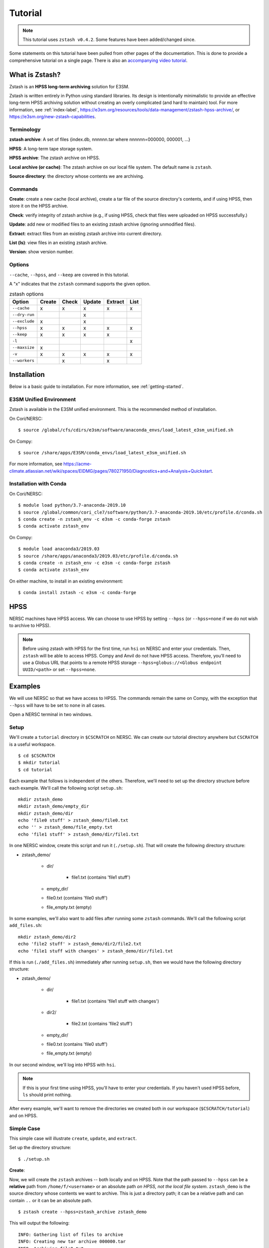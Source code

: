 ********
Tutorial
********

.. note::
    This tutorial uses ``zstash v0.4.2``. Some features have been added/changed since.

Some statements on this tutorial have been pulled from other pages of the
documentation. This is done to provide a comprehensive tutorial on a single page.
There is also an `accompanying video tutorial <https://youtu.be/kmdBdXa3rXo>`_.

What is Zstash?
===============

Zstash is an **HPSS long-term archiving** solution for E3SM.

Zstash is written entirely in Python using standard libraries.
Its design is intentionally minimalistic to provide an effective
long-term HPSS archiving solution without creating an overly complicated
(and hard to maintain) tool. For more information, see :ref:`index-label`,
`<https://e3sm.org/resources/tools/data-management/zstash-hpss-archive/>`_,
or `<https://e3sm.org/new-zstash-capabilities>`_.

Terminology
-----------
**zstash archive**:  A set of files {index.db, nnnnnn.tar where  nnnnnn=000000, 000001, …}

**HPSS**:  A long-term tape storage system.

**HPSS archive**: The zstash archive on HPSS.

**Local archive (or cache)**:  The zstash archive on our local file system. The default name is ``zstash``.

**Source directory**: the directory whose contents we are archiving.


Commands
--------

**Create**: create a new cache (local archive), create a tar file of the source directory's contents,
and if using HPSS, then store it on the HPSS archive.

**Check**: verify integrity of zstash archive (e.g., if using HPSS, check that files were uploaded on HPSS successfully.)

**Update**: add new or modified files to an existing zstash archive
(ignoring unmodified files).

**Extract**: extract files from an existing zstash archive into current directory.

**List (ls)**: view files in an existing zstash archive.

**Version**: show version number.


Options
-------
``--cache``, ``--hpss``, and ``--keep`` are covered in this tutorial.

A "x" indicates that the ``zstash`` command supports the given option.

.. list-table:: zstash options
    :header-rows: 1

    * - Option
      - Create
      - Check
      - Update
      - Extract
      - List

    * - ``--cache``
      - x
      - x
      - x
      - x
      - x

    * - ``--dry-run``
      -
      -
      - x
      -
      -

    * - ``--exclude``
      - x
      -
      - x
      -
      -

    * - ``--hpss``
      - x
      - x
      - x
      - x
      - x

    * - ``--keep``
      - x
      - x
      - x
      - x
      -

    * - ``-l``
      -
      -
      -
      -
      - x

    * - ``--maxsize``
      - x
      -
      -
      -
      -

    * - ``-v``
      - x
      - x
      - x
      - x
      - x

    * - ``--workers``
      -
      - x
      -
      - x
      -

Installation
============

Below is a basic guide to installation. For more information, see :ref:`getting-started`.

E3SM Unified Environment
------------------------

Zstash is available in the E3SM unified environment.
This is the recommended method of installation.

On Cori/NERSC: ::

    $ source /global/cfs/cdirs/e3sm/software/anaconda_envs/load_latest_e3sm_unified.sh

On Compy: ::

    $ source /share/apps/E3SM/conda_envs/load_latest_e3sm_unified.sh

For more information, see `<https://acme-climate.atlassian.net/wiki/spaces/EIDMG/pages/780271950/Diagnostics+and+Analysis+Quickstart>`_.

Installation with Conda
-----------------------
On Cori/NERSC: ::

    $ module load python/3.7-anaconda-2019.10
    $ source /global/common/cori_cle7/software/python/3.7-anaconda-2019.10/etc/profile.d/conda.sh
    $ conda create -n zstash_env -c e3sm -c conda-forge zstash
    $ conda activate zstash_env

On Compy: ::

    $ module load anaconda3/2019.03
    $ source /share/apps/anaconda3/2019.03/etc/profile.d/conda.sh
    $ conda create -n zstash_env -c e3sm -c conda-forge zstash
    $ conda activate zstash_env

On either machine, to install in an existing environment: ::

    $ conda install zstash -c e3sm -c conda-forge


HPSS
====

NERSC machines have HPSS access. We can choose to use HPSS by setting
``--hpss`` (or ``--hpss=none`` if we do not wish to archive to HPSS).

.. note::
    Before using zstash with HPSS for the first time, run ``hsi`` on NERSC
    and enter your credentials. Then, ``zstash`` will be able to access HPSS.
    Compy and Anvil do not have HPSS access. Therefore, you’ll need to use a Globus URL
    that points to a remote HPSS storage ``--hpss=globus://<Globus endpoint UUID/<path>``
    or set ``--hpss=none``.


Examples
========

We will use NERSC so that we have access to HPSS. The commands remain the same on Compy,
with the exception that ``--hpss`` will have to be set to ``none`` in all cases.


Open a NERSC terminal in two windows.

Setup
-----

We'll create a ``tutorial`` directory in ``$CSCRATCH`` on NERSC. We can create our tutorial
directory anywhere but ``CSCRATCH`` is a useful workspace. ::

    $ cd $CSCRATCH
    $ mkdir tutorial
    $ cd tutorial

Each example that follows is independent of the others. Therefore, we'll need to set up the
directory structure before each example. We'll call the following script ``setup.sh``: ::

    mkdir zstash_demo
    mkdir zstash_demo/empty_dir
    mkdir zstash_demo/dir
    echo 'file0 stuff' > zstash_demo/file0.txt
    echo '' > zstash_demo/file_empty.txt
    echo 'file1 stuff' > zstash_demo/dir/file1.txt


In one NERSC window, create this script and run it (``./setup.sh``).
That will create the following directory structure:

* zstash_demo/

    * dir/

        * file1.txt (contains 'file1 stuff')

    * empty_dir/
    * file0.txt (contains 'file0 stuff')
    * file_empty.txt (empty)

In some examples, we'll also want to add files after running some ``zstash`` commands.
We'll call the following script ``add_files.sh``: ::

    mkdir zstash_demo/dir2
    echo 'file2 stuff' > zstash_demo/dir2/file2.txt
    echo 'file1 stuff with changes' > zstash_demo/dir/file1.txt

If this is run (``./add_files.sh``) immediately after running ``setup.sh``, then we would have the
following directory structure:

* zstash_demo/

    * dir/

        * file1.txt (contains 'file1 stuff with changes')

    * dir2/

        * file2.txt (contains 'file2 stuff')

    * empty_dir/
    * file0.txt (contains 'file0 stuff')
    * file_empty.txt (empty)

In our second window, we'll log into HPSS with ``hsi``.

.. note::
    If this is your first time using HPSS, you'll have to enter your credentials.
    If you haven't used HPSS before, ``ls`` should print nothing.

After every example, we'll want to remove the directories we created both in our workspace
(``$CSCRATCH/tutorial``) and on HPSS.

Simple Case
-----------

This simple case will illustrate ``create``, ``update``, and ``extract``.

Set up the directory structure: ::

    $ ./setup.sh

**Create**:

Now, we will create the ``zstash`` archives -- both locally and on HPSS.
Note that the path passed to ``--hpss`` can be a **relative** path from ``/home/f/<username>`` or
an absolute path `on HPSS, not the local file system`.
``zstash_demo`` is the source directory whose contents we want to archive.
This is just a directory path; it can be a relative path and can contain ``..`` or
it can be an absolute path. ::

    $ zstash create --hpss=zstash_archive zstash_demo

This will output the following: ::

    INFO: Gathering list of files to archive
    INFO: Creating new tar archive 000000.tar
    INFO: Archiving file0.txt
    INFO: Archiving file_empty.txt
    INFO: Archiving dir/file1.txt
    INFO: Archiving empty_dir
    INFO: Transferring file to HPSS: zstash/000000.tar
    INFO: Transferring file to HPSS: zstash/index.db

The "cache" is our local archive. HPSS is our long-term archive.
Our cache is given the default name ``zstash`` and can be found in the source directory,
``zstash_demo``. We've also created an archive in HPSS named ``zstash_archive``.

The cache ``zstash_demo/zstash`` now contains ``index.db``,
which is the sqlite database used by ``zstash``.

In our HPSS window, ``ls zstash_archive`` will show ``000000.tar`` in addition to ``index.db``.
The former is the tar file created from the files and directories in ``zstash_demo``.

Note that the maximum size of tar files will default to 256 GB, unless ``--maxsize`` is passed in
with a different value to ``zstash create``.

**Update**:

Now, let's add some files to our source directory, ``zstash_demo``.
We want to update our HPSS archive with these
changes, so we will enter the directory ``zstash_demo`` and tell ``zstash`` to update it.
Note that we have to be inside the source directory to run ``zstash update``.
We also have to specify ``--hpss`` so that ``zstash`` will know which HPSS archive to update. ::

    $ ./add_files.sh
    $ cd zstash_demo
    $ zstash update --hpss=zstash_archive

This will output the following: ::

    INFO: Gathering list of files to archive
    INFO: Creating new tar archive 000001.tar
    INFO: Archiving dir/file1.txt
    INFO: Archiving dir2/file2.txt
    INFO: Transferring file to HPSS: zstash/000001.tar
    INFO: Transferring file to HPSS: zstash/index.db

In our HPSS window, notice that ``ls zstash_archive`` now includes a new tar file ``000001.tar``.
``zstash update`` produces a new tar file for each update.
Nothing will have changed in ``zstash_demo/zstash``, however.

**Extract**:

Now, we will extract the files from the HPSS archive. We will extract into a new directory
because ``zstash`` will not extract files that are already present. So, we will exit the
``zstash_demo`` directory and create a new directory. Extraction will always occur
in the current directory. ::

    $ cd ..
    $ mkdir zstash_extraction
    $ cd zstash_extraction
    $ zstash extract --hpss=zstash_archive

This will output the following: ::

    INFO: Transferring file from HPSS: zstash/index.db
    INFO: Transferring file from HPSS: zstash/000000.tar
    INFO: Opening tar archive zstash/000000.tar
    INFO: Extracting file0.txt
    INFO: Extracting file_empty.txt
    INFO: Extracting empty_dir
    INFO: Transferring file from HPSS: zstash/000001.tar
    INFO: Opening tar archive zstash/000001.tar
    INFO: Extracting dir/file1.txt
    INFO: Extracting dir2/file2.txt
    INFO: No failures detected when extracting the files.

The contents of ``zstash_extraction`` will be identical to those of ``zstash_demo``.

**Cleanup**:

Now, we will clean up for the next example.

In our NERSC window: ::

    $ cd ..
    $ rm -r zstash_demo/ zstash_extraction/

In our HPSS window (``rm -r`` doesn't work on HPSS): ::

    $ rm zstash_archive/000000.tar zstash_archive/000001.tar zstash_archive/index.db
    $ rmdir zstash_archive

No HPSS
-------

This example will again illustrate ``create``, ``update``, and ``extract``,
but this time without using HPSS.

Set up the directory structure: ::

    $ ./setup.sh

**Create**:

Now, we will create the local ``zstash`` archive, but skip creating a HPSS archive. ::

    $ zstash create --hpss=none zstash_demo

This will output the following: ::

    INFO: Gathering list of files to archive
    INFO: Creating new tar archive 000000.tar
    INFO: Archiving file0.txt
    INFO: Archiving file_empty.txt
    INFO: Archiving dir/file1.txt
    INFO: Archiving empty_dir
    INFO: put: HPSS is unavailable
    INFO: put: Keeping tar files locally and removing write permissions
    INFO: zstash/000000.tar original mode=b"'660'"
    INFO: zstash/000000.tar new mode=b"'440'"
    INFO: put: HPSS is unavailable

``zstash_demo/zstash`` (the cache, located in the source directory) is our only archive now.
It contains both ``index.db`` and ``000000.tar``.
In our HPSS window, ``ls`` will not show ``zstash_archive``.
Our cache has completely replaced the HPSS archive we used in the simple case.

**Update**:

Now, we can add some more files and update this local archive. ::

    $ ./add_files.sh
    $ cd zstash_demo
    $ zstash update --hpss=none

This will output the following: ::

    INFO: Gathering list of files to archive
    INFO: Creating new tar archive 000001.tar
    INFO: Archiving dir/file1.txt
    INFO: Archiving dir2/file2.txt
    INFO: put: HPSS is unavailable
    INFO: put: Keeping tar files locally and removing write permissions
    INFO: zstash/000001.tar original mode=b"'660'"
    INFO: zstash/000001.tar new mode=b"'440'"
    INFO: put: HPSS is unavailable

``000001.tar`` has been added to ``zstash_demo/zstash``.
In our HPSS window, ``ls`` still shows no archive created from this example.

**Extract**:

Now, we will extract the files from this local archive. Again, we will extract into a new directory
because ``zstash`` will not extract files that are already present. So, we will exit the
``zstash_demo`` directory and create a new directory. Unlike in the simple case however,
we will need to copy the cache ``zstash_demo/zstash`` into this new directory. We have
to do this because with ``--hpss=none``, ``zstash`` simply extracts from the cache
in the current directory, rather than extracting from an HPSS archive. We could also
pass in ``--cache=../zstash_demo/zstash``; ``--cache`` will be discussed in the next section. ::

    $ cd ..
    $ mkdir zstash_extraction
    $ cd zstash_extraction
    $ cp -r ../zstash_demo/zstash/ zstash
    $ zstash extract --hpss=none

This will output the following: ::

    INFO: Opening tar archive zstash/000000.tar
    INFO: Extracting file0.txt
    INFO: Extracting file_empty.txt
    INFO: Extracting empty_dir
    INFO: Opening tar archive zstash/000001.tar
    INFO: Extracting dir/file1.txt
    INFO: Extracting dir2/file2.txt
    INFO: No failures detected when extracting the files.

As with the simple case, the contents of ``zstash_extraction``
will be identical to those of ``zstash_demo``. We still had to specify ``--hpss=none`` because
if we had kept ``--hpss=hpss_archive``, then ``zstash`` would have tried to extract from a HPSS
archive that doesn't exist.

**Cleanup**:

Now, we will clean up for the next example.

In our NERSC window (use the ``-f`` option to force deletion of tar files): ::

    $ cd ..
    $ rm -rf zstash_demo/ zstash_extraction/

There's nothing to clean up in our HPSS window.

Change Cache Name
-----------------

This example will again illustrate ``create``, ``update``, and ``extract``,
but this time using a different cache.

Set up the directory structure: ::

    $ ./setup.sh

**Create**:

Now, we will create the ``zstash`` archives -- both locally and on HPSS.
This time, however, our local archive will be named ``my_cache`` instead ``zstash``.
``--cache`` just takes a directory path; it can
be a relative path and can contain ``..`` or it can be an absolute path. `However,` it
is recommended that however the path is written, it places the cache in the source
directory (in this case, ``zstash_demo``). ::

    $ zstash create --hpss=zstash_archive --cache=my_cache zstash_demo
    zstash create --hpss=zstash_archive --cache=/global/cscratch1/sd/forsyth/tutorial/zstash_demo/my_cache zstash_demo

This will output the following: ::

    INFO: Gathering list of files to archive
    INFO: Creating new tar archive 000000.tar
    INFO: Archiving file0.txt
    INFO: Archiving file_empty.txt
    INFO: Archiving dir/file1.txt
    INFO: Archiving empty_dir
    INFO: Transferring file to HPSS: my_cache/000000.tar
    INFO: Transferring file to HPSS: my_cache/index.db

``zstash_demo/my_cache`` will now contain ``index.db`` just as ``zstash_demo/zstash``
did in the simple case.

As in the simple case, in our HPSS window, ``ls zstash_archive`` shows both
``000000.tar`` and ``index.db``.

**Update**:

We will now add more files and update the archives. ::

    $ ./add_files.sh
    $ cd zstash_demo
    $ zstash update --hpss=zstash_archive --cache=my_cache

This will output the following: ::

    INFO: Gathering list of files to archive
    INFO: Creating new tar archive 000001.tar
    INFO: Archiving dir/file1.txt
    INFO: Archiving dir2/file2.txt
    INFO: Transferring file to HPSS: my_cache/000001.tar
    INFO: Transferring file to HPSS: my_cache/index.db

In our HPSS window, notice that ``ls zstash_archive`` now includes a new tar file ``000001.tar``.
As in the simple case, nothing will have changed in the cache
(named ``zstash_demo/my_cache`` here).

**Extract**:

Now we will extract the files: ::

    $ cd ..
    $ mkdir zstash_extraction
    $ cd zstash_extraction
    $ zstash extract --hpss=zstash_archive --cache=my_cache

This will output the following: ::

    INFO: Transferring file from HPSS: my_cache/index.db
    INFO: Transferring file from HPSS: my_cache/000000.tar
    INFO: Opening tar archive my_cache/000000.tar
    INFO: Extracting file0.txt
    INFO: Extracting file_empty.txt
    INFO: Extracting empty_dir
    INFO: Transferring file from HPSS: my_cache/000001.tar
    INFO: Opening tar archive my_cache/000001.tar
    INFO: Extracting dir/file1.txt
    INFO: Extracting dir2/file2.txt
    INFO: No failures detected when extracting the files.

As in the simple case, the contents of ``zstash_extraction`` will be identical to those of
``zstash_demo``. The difference is that this time the cache will be named ``my_cache`` in both
``zstash_demo`` and ``zstash_extraction``.

**Cleanup**:

Now, we will clean up for the next example.

In our NERSC window: ::

    $ cd ..
    $ rm -r zstash_demo/ zstash_extraction/

In our HPSS window (``rm -r`` doesn't work on HPSS): ::

    $ rm zstash_archive/000000.tar zstash_archive/000001.tar zstash_archive/index.db
    $ rmdir zstash_archive

Keep Files
----------

This example will again illustrate ``create``, ``update``, and ``extract``,
but this time storing the tar files in the local archive (the cache) in addition to the
HPSS archive. In the ``--hpss=none`` example, we saw that when there was no HPSS archive
being used, the cache contained tar files. The ``--keep`` option allows us to store these files
locally even if we're using HPSS. If ``--keep`` is used with ``--hpss=none``, there won't be a
noticeable effect since the latter keeps tar files by default.

Set up the directory structure: ::

    $ ./setup.sh

**Create**:

Now, we will create the ``zstash`` archives -- both locally and on HPSS.
This time, however, we will specify that the cache should keep the tar file created
by ``zstash create``. ::

    $ zstash create --hpss=zstash_archive --keep zstash_demo

This will output the following: ::

    INFO: Gathering list of files to archive
    INFO: Creating new tar archive 000000.tar
    INFO: Archiving file0.txt
    INFO: Archiving file_empty.txt
    INFO: Archiving dir/file1.txt
    INFO: Archiving empty_dir
    INFO: Transferring file to HPSS: zstash/000000.tar
    INFO: Transferring file to HPSS: zstash/index.db

``zstash_demo/zstash`` and our HPSS archive ``zstash_archive`` now have identical contents:
``000000.tar`` and ``index.db``. In the simple case, the former would not have contained
the tar file.

**Update**:

Now, we will add more files and update the archives. ::

    $ ./add_files.sh
    $ cd zstash_demo
    $ zstash update --hpss=zstash_archive --keep

This will output the following: ::

    INFO: Gathering list of files to archive
    INFO: Creating new tar archive 000001.tar
    INFO: Archiving dir/file1.txt
    INFO: Archiving dir2/file2.txt
    INFO: Transferring file to HPSS: zstash/000001.tar
    INFO: Transferring file to HPSS: zstash/index.db

Again, ``zstash_demo/zstash`` and our HPSS archive ``zstash_archive``
will have identical contents: ``000001.tar`` in addition to ``000000.tar`` and ``index.db``.
In the simple case, the former would not have the tar file added.

**Extract**:

Now, we will extract the files from the HPSS archive. ::

    $ cd ..
    $ mkdir zstash_extraction
    $ cd zstash_extraction
    $ zstash extract --hpss=zstash_archive --keep

This will output the following: ::

    INFO: Transferring file from HPSS: zstash/index.db
    INFO: Transferring file from HPSS: zstash/000000.tar
    INFO: Opening tar archive zstash/000000.tar
    INFO: Extracting file0.txt
    INFO: Extracting file_empty.txt
    INFO: Extracting empty_dir
    INFO: Transferring file from HPSS: zstash/000001.tar
    INFO: Opening tar archive zstash/000001.tar
    INFO: Extracting dir/file1.txt
    INFO: Extracting dir2/file2.txt
    INFO: No failures detected when extracting the files.

As in the simple case, the contents of ``zstash_extraction`` will be identical to those of
``zstash_demo``. The difference is that this time ``zstash_demo/zstash`` contains tar files
and thus so too does ``zstash_extraction/zstash``, whereas this was not the case in
the simple case.

**Cleanup**:

Now, we will clean up for the next example.

In our NERSC window: ::

    $ cd ..
    $ rm -r zstash_demo/ zstash_extraction/

In our HPSS window (``rm -r`` doesn't work on HPSS): ::

    $ rm zstash_archive/000000.tar zstash_archive/000001.tar zstash_archive/index.db
    $ rmdir zstash_archive

Check File Integrity
--------------------

This example will demonstrate how to check that files haven't been damaged during archive or transfer.

**Create**:

First, let's create local and HPSS archives as in the simple case: ::

    $ ./setup.sh
    $ zstash create --hpss=zstash_archive zstash_demo

**Check**:

Now, we will check the file integrity. Note that we'll want to enter the directory where our
local cache (``zstash``) is. If we run ``zstash check`` in another directory,
a local cache (named ``zstash``) will be created in that directory. ::

    $ cd zstash_demo
    $ zstash check --hpss=zstash_archive

This will output the following: ::

    INFO: Transferring file from HPSS: zstash/000000.tar
    INFO: Opening tar archive zstash/000000.tar
    INFO: Checking file0.txt
    INFO: Checking file_empty.txt
    INFO: Checking dir/file1.txt
    INFO: Checking empty_dir
    INFO: No failures detected when checking the files.

No failures were detected, so the file integrity has been confirmed. This was done by verifying their md5 checksums
against the original ones stored in the database.

``zstash_demo/zstash`` will still only contain ``index.db`` and no files will have been added to
``zstash_demo``.

In our HPSS window, ``ls zstash archive`` will show ``000000.tar`` and ``index.db``.

**Cleanup**:

Now, we will clean up for the next example.

In our NERSC window: ::

    $ cd ..
    $ rm -r zstash_demo/

In our HPSS window (``rm -r`` doesn't work on HPSS): ::

    $ rm zstash_archive/000000.tar zstash_archive/index.db
    $ rmdir zstash_archive


List Files in HPSS Archive
---------------------------

This example will demonstrate how to list the files contained in the tar files in the HPSS archive.

**Create**:

First, let's create local and HPSS archives as in the simple case: ::

    $ ./setup.sh
    $ zstash create --hpss=zstash_archive zstash_demo

Recall from the simple case that the cache ``zstash_demo/zstash`` now contains ``index.db`` and
that ``zstash_archive`` will contain ``000000.tar`` in addition to ``index.db``.

**List**:

We can check the contents of the tar file by running the following.
Note that it's good to be in the directory with the cache
(in this case ``zstash_demo`` contains the cache ``zstash``).
If we run ``zstash ls`` in another directory, a local cache (named ``zstash``) will be created
in that directory. ::

    $ cd zstash_demo
    $ zstash ls --hpss=zstash_archive

This will output the following: ::

    file0.txt
    file_empty.txt
    dir/file1.txt
    empty_dir

Compare to the output of ``ls -R .`` (i.e., list all files in ``zstash_demo``): ::

    dir  empty_dir  file0.txt  file_empty.txt  zstash

    ./dir:
    file1.txt

    ./empty_dir:

    ./zstash:
    index.db

``zstash ls`` lists the same files but excludes the cache (in this case, named ``zstash``).

**Extract**:

Now, let's extract the files. ::

    $ cd ..
    $ mkdir zstash_extraction
    $ cd zstash_extraction
    $ zstash extract --hpss=zstash_archive

This will output the following: ::

    INFO: Transferring file from HPSS: zstash/index.db
    INFO: Transferring file from HPSS: zstash/000000.tar
    INFO: Opening tar archive zstash/000000.tar
    INFO: Extracting file0.txt
    INFO: Extracting file_empty.txt
    INFO: Extracting dir/file1.txt
    INFO: Extracting empty_dir
    INFO: No failures detected when extracting the files.

**List**:

Now that we have extracted files, let's list the files in the archive again. ::

    $ cd ..
    $ cd zstash_demo
    $ zstash ls --hpss=zstash_archive

This will output the following: ::

    file0.txt
    file_empty.txt
    dir/file1.txt
    empty_dir

We can see that extraction did not alter what ``zstash ls`` displays, since extraction does not
change the contents of the HPSS archive.

**Cleanup**:

Now, we will clean up for the next example.

In our NERSC window: ::

    $ cd ..
    $ rm -r zstash_demo/ zstash_extraction/

In our HPSS window (``rm -r`` doesn't work on HPSS): ::

    $ rm zstash_archive/000000.tar zstash_archive/index.db
    $ rmdir zstash_archive

Archiving E3SM Data Output
--------------------------

Now, instead of using placeholder data, let's archive actual data from E3SM. Archiving large amounts
of data can take several days, so we'll use a data transfer node to improve performance and
``screen`` so that we can detatch and reattach without stopping ``zstash``. For this example,
however, we'll use a small amount of data so ``zstash`` finishes in a reasonable amount of time.

We'll call our directory ``e3sm_output`` this time instead of ``zstash_demo``. We'll enter this
directory and copy over a couple ``nc`` files from the data repository on NERSC. ::

    $ mkdir e3sm_output
    $ cd e3sm_output
    $ cp /global/cfs/cdirs/e3smpub/E3SM_simulations/20180215.DECKv1b_H1.ne30_oEC.edison/archive/atm/hist/20180215.DECKv1b_H1.ne30_oEC.edison.cam.h0.1850-01.nc .
    $ cp /global/cfs/cdirs/e3smpub/E3SM_simulations/20180215.DECKv1b_H1.ne30_oEC.edison/archive/atm/hist/20180215.DECKv1b_H1.ne30_oEC.edison.cam.h0.1850-02.nc .

**Create**:

Now, let's enter the data transfer node, use ``screen``, install ``zstash``, and begin archiving. ::

    $ ssh dtn01.nersc.gov
    $ screen
    $ bash
    $ source /global/cfs/cdirs/e3sm/software/anaconda_envs/load_latest_e3sm_unified.sh
    $ cd $CSCRATCH/tutorial
    $ zstash create --hpss=zstash_archive e3sm_output

If the archiving is taking a long time, we could enter the keys ``CTRL-A`` and then ``CTRL-D`` to
detach and ``exit`` to get out of the data transfer node. We could reattach with: ::

    $ ssh dtn01.nersc.gov
    $ screen -r

For more information on archiving E3SM output, see :ref:`best-practices`.

**Cleanup**:

Now, we will clean up.

In our NERSC window (not on the data transfer node): ::

    $ cd ..
    $ rm -r e3sm_output

In our HPSS window (``rm -r`` doesn't work on HPSS): ::

    $ rm zstash_archive/000000.tar zstash_archive/index.db
    $ rmdir zstash_archive
